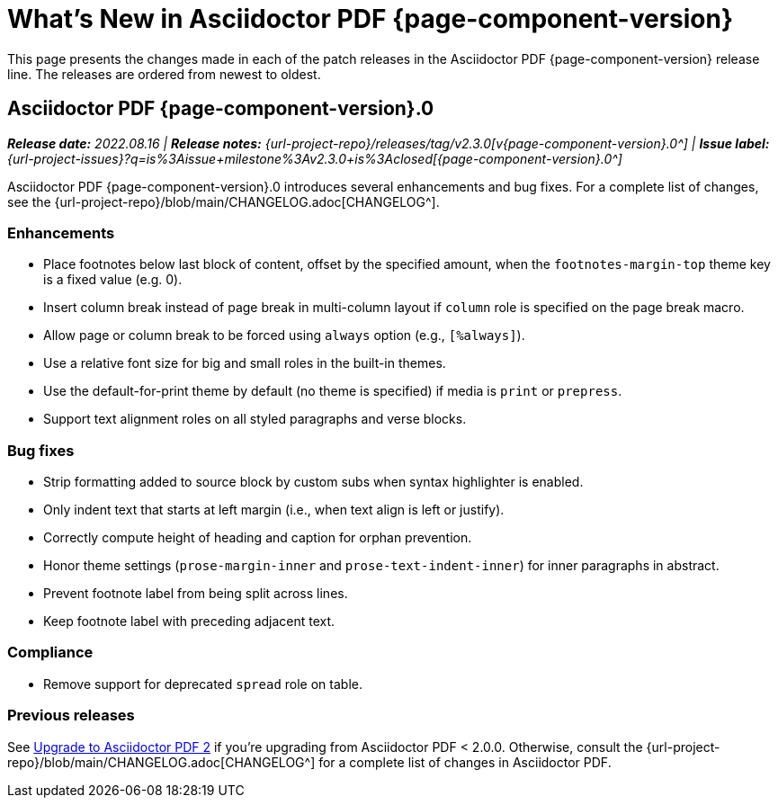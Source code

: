 = What's New in Asciidoctor PDF {page-component-version}
:description: The new features and fixes available in Asciidoctor PDF {page-component-version}.
:navtitle: What's New
:doctype: book
:leveloffset: 1
:page-toclevels: 2
:url-issue-label-2-3-0: {url-project-issues}?q=is%3Aissue+milestone%3Av2.3.0+is%3Aclosed

This page presents the changes made in each of the patch releases in the Asciidoctor PDF {page-component-version} release line.
The releases are ordered from newest to oldest.

= Asciidoctor PDF {page-component-version}.0

_**Release date:** 2022.08.16 | *Release notes:* {url-project-repo}/releases/tag/v2.3.0[v{page-component-version}.0^] | *Issue label:* {url-issue-label-2-3-0}[{page-component-version}.0^]_

Asciidoctor PDF {page-component-version}.0 introduces several enhancements and bug fixes.
For a complete list of changes, see the {url-project-repo}/blob/main/CHANGELOG.adoc[CHANGELOG^].

== Enhancements

* Place footnotes below last block of content, offset by the specified amount, when the `footnotes-margin-top` theme key is a fixed value (e.g. 0).
* Insert column break instead of page break in multi-column layout if `column` role is specified on the page break macro.
* Allow page or column break to be forced using `always` option (e.g., `[%always]`).
* Use a relative font size for big and small roles in the built-in themes.
* Use the default-for-print theme by default (no theme is specified) if media is `print` or `prepress`.
* Support text alignment roles on all styled paragraphs and verse blocks.

== Bug fixes

* Strip formatting added to source block by custom subs when syntax highlighter is enabled.
* Only indent text that starts at left margin (i.e., when text align is left or justify).
* Correctly compute height of heading and caption for orphan prevention.
* Honor theme settings (`prose-margin-inner` and `prose-text-indent-inner`) for inner paragraphs in abstract.
* Prevent footnote label from being split across lines.
* Keep footnote label with preceding adjacent text.

== Compliance

* Remove support for deprecated `spread` role on table.

== Previous releases

See xref:upgrade-to-2.adoc[Upgrade to Asciidoctor PDF 2] if you're upgrading from Asciidoctor PDF < 2.0.0.
Otherwise, consult the {url-project-repo}/blob/main/CHANGELOG.adoc[CHANGELOG^] for a complete list of changes in Asciidoctor PDF.
